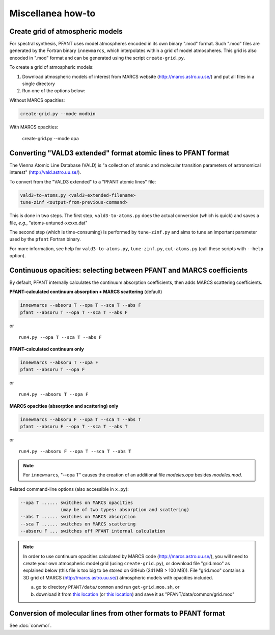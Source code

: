Miscellanea how-to
==================

Create grid of atmospheric models
---------------------------------

For spectral synthesis, PFANT uses model atmospheres encoded in its own binary ".mod" format. Such
".mod" files are generated by the Fortran binary ``innewmarcs``, which interpolates within a grid of
model atmospheres. This grid is also encoded in ".mod" format and can be generated using the script
``create-grid.py``.

To create a grid of atmospheric models:

#. Download atmospheric models of interest from MARCS website (http://marcs.astro.uu.se/) and put all
   files in a single directory

#. Run one of the options below:

Without MARCS opacities:

.. code-block:: shell

    create-grid.py --mode modbin

With MARCS opacities:

    create-grid.py --mode opa


Converting "VALD3 extended" format atomic lines to PFANT format
---------------------------------------------------------------

The Vienna Atomic Line Database (VALD) is "a collection of atomic and molecular transition parameters of
astronomical interest" (http://vald.astro.uu.se/).

To convert from the "VALD3 extended" to a "PFANT atomic lines" file:

.. code:: shell

    vald3-to-atoms.py <vald3-extended-filename>
    tune-zinf <output-from-previous-command>

This is done in two steps. The first step, ``vald3-to-atoms.py`` does
the actual conversion (which is quick) and saves a file, *e.g.*, "atoms-untuned-xxxxx.dat"

The second step (which is time-consuming) is performed by ``tune-zinf.py`` and aims
to tune an important parameter used by the ``pfant`` Fortran binary.

For more information, see help for ``vald3-to-atoms.py``, ``tune-zinf.py``, ``cut-atoms.py``
(call these scripts with ``--help`` option).

Continuous opacities: selecting between PFANT and MARCS coefficients
--------------------------------------------------------------------

By default, PFANT internally calculates the continuum absorption coefficients, then adds MARCS scattering coefficients.

**PFANT-calculated continuum absorption + MARCS scattering** (default)

.. code:: shell

    innewmarcs --absoru T --opa T --sca T --abs F
    pfant --absoru T --opa T --sca T --abs F

or

::

    run4.py --opa T --sca T --abs F

**PFANT-calculated continuum only**

.. code:: shell

    innewmarcs --absoru T --opa F
    pfant --absoru T --opa F

or

::

    run4.py --absoru T --opa F

**MARCS opacities (absorption and scattering) only**

.. code:: shell

    innewmarcs --absoru F --opa T --sca T --abs T
    pfant --absoru F --opa T --sca T --abs T

or

::

    run4.py --absoru F --opa T --sca T --abs T

.. note::

    For ``innewmarcs``, "--opa T" causes the creation of an additional file *modeles.opa* besides *modeles.mod*.

Related command-line options (also accessible in ``x.py``):

.. code-block:: none

    --opa T ...... switches on MARCS opacities
                   (may be of two types: absorption and scattering)
    --abs T ...... switches on MARCS absorption
    --sca T ...... switches on MARCS scattering
    --absoru F ... switches off PFANT internal calculation

.. note::

    In order to use continuum opacities calculated by MARCS code (http://marcs.astro.uu.se/),
    you will need to create your own atmospheric model grid (using ``create-grid.py``),
    or download file "grid.moo" as explained below (this file is too big to be stored on
    GitHub (241 MB > 100 MB)). File "grid.moo" contains a 3D grid of MARCS
    (http://marcs.astro.uu.se/) atmospheric models with opacities included.

    a. go to directory ``PFANT/data/common`` and run ``get-grid.moo.sh``, or

    b. download it from
       `this location <https://docs.google.com/uc?export=download&confirm=4o6l&id=0B8m8GNLFiaewejd6dmJ6MW1pX2c>`__
       (or `this location <https://drive.google.com/file/d/0B8m8GNLFiaewejd6dmJ6MW1pX2c/view>`__)
       and save it as "PFANT/data/common/grid.moo"

Conversion of molecular lines from other formats to PFANT format
----------------------------------------------------------------

See :doc:`convmol`.

